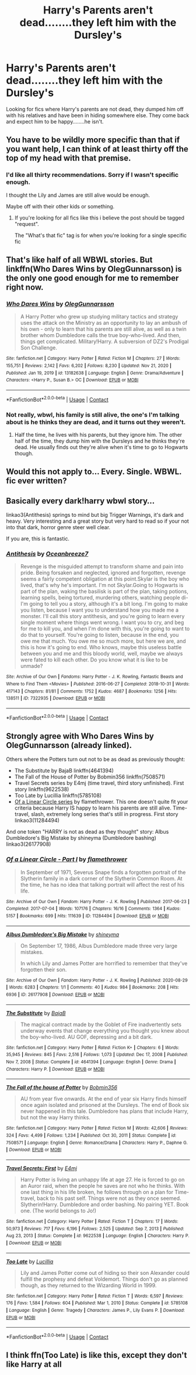 #+TITLE: Harry's Parents aren't dead........they left him with the Dursley's

* Harry's Parents aren't dead........they left him with the Dursley's
:PROPERTIES:
:Author: shadowcub69
:Score: 1
:DateUnix: 1617326787.0
:DateShort: 2021-Apr-02
:FlairText: What's That Fic?
:END:
Looking for fics where Harry's parents are not dead, they dumped him off with his relatives and have been in hiding somewhere else. They come back and expect him to be happy........he isn't.


** You have to be wildly more specific than that if you want help, I can think of at least thirty off the top of my head with that premise.
:PROPERTIES:
:Author: Krogan26
:Score: 6
:DateUnix: 1617328286.0
:DateShort: 2021-Apr-02
:END:

*** I'd like all thirty recommendations. Sorry if I wasn't specific enough.

I thought the Lily and James are still alive would be enough.

Maybe off with their other kids or something.
:PROPERTIES:
:Author: shadowcub69
:Score: 5
:DateUnix: 1617328388.0
:DateShort: 2021-Apr-02
:END:

**** If you're looking for all fics like this i believe the post should be tagged "request".

The "What's that fic" tag is for when you're looking for a single specific fic
:PROPERTIES:
:Author: brockothrow
:Score: 7
:DateUnix: 1617330793.0
:DateShort: 2021-Apr-02
:END:


** That's like half of all WBWL stories. But linkffn(Who Dares Wins by OlegGunnarsson) is the only one good enough for me to remember right now.
:PROPERTIES:
:Author: TheLetterJ0
:Score: 3
:DateUnix: 1617329118.0
:DateShort: 2021-Apr-02
:END:

*** [[https://www.fanfiction.net/s/13182638/1/][*/Who Dares Wins/*]] by [[https://www.fanfiction.net/u/10654210/OlegGunnarsson][/OlegGunnarsson/]]

#+begin_quote
  A Harry Potter who grew up studying military tactics and strategy uses the attack on the Ministry as an opportunity to lay an ambush of his own - only to learn that his parents are still alive, as well as a twin brother whom Dumbledore calls the true boy-who-lived. And then, things get complicated. Military!Harry. A subversion of DZ2's Prodigal Son Challenge.
#+end_quote

^{/Site/:} ^{fanfiction.net} ^{*|*} ^{/Category/:} ^{Harry} ^{Potter} ^{*|*} ^{/Rated/:} ^{Fiction} ^{M} ^{*|*} ^{/Chapters/:} ^{27} ^{*|*} ^{/Words/:} ^{155,751} ^{*|*} ^{/Reviews/:} ^{2,142} ^{*|*} ^{/Favs/:} ^{6,202} ^{*|*} ^{/Follows/:} ^{8,230} ^{*|*} ^{/Updated/:} ^{Nov} ^{21,} ^{2020} ^{*|*} ^{/Published/:} ^{Jan} ^{19,} ^{2019} ^{*|*} ^{/id/:} ^{13182638} ^{*|*} ^{/Language/:} ^{English} ^{*|*} ^{/Genre/:} ^{Drama/Adventure} ^{*|*} ^{/Characters/:} ^{<Harry} ^{P.,} ^{Susan} ^{B.>} ^{OC} ^{*|*} ^{/Download/:} ^{[[http://www.ff2ebook.com/old/ffn-bot/index.php?id=13182638&source=ff&filetype=epub][EPUB]]} ^{or} ^{[[http://www.ff2ebook.com/old/ffn-bot/index.php?id=13182638&source=ff&filetype=mobi][MOBI]]}

--------------

*FanfictionBot*^{2.0.0-beta} | [[https://github.com/FanfictionBot/reddit-ffn-bot/wiki/Usage][Usage]] | [[https://www.reddit.com/message/compose?to=tusing][Contact]]
:PROPERTIES:
:Author: FanfictionBot
:Score: 2
:DateUnix: 1617329144.0
:DateShort: 2021-Apr-02
:END:


*** Not really, wbwl, his family is still alive, the one's I'm talking about is he thinks they are dead, and it turns out they weren't.
:PROPERTIES:
:Author: shadowcub69
:Score: 1
:DateUnix: 1617330609.0
:DateShort: 2021-Apr-02
:END:

**** Half the time, he lives with his parents, but they ignore him. The other half of the time, they dump him with the Dursleys and he thinks they're dead. He usually finds out they're alive when it's time to go to Hogwarts though.
:PROPERTIES:
:Author: TheLetterJ0
:Score: 2
:DateUnix: 1617343515.0
:DateShort: 2021-Apr-02
:END:


** Would this not apply to... Every. Single. WBWL. fic ever written?
:PROPERTIES:
:Author: IceReddit87
:Score: 4
:DateUnix: 1617330511.0
:DateShort: 2021-Apr-02
:END:


** Basically every dark!harry wbwl story...

linkao3(Antithesis) springs to mind but big Trigger Warnings, it's dark and heavy. Very interesting and a great story but very hard to read so if your not into that dark, horror genre steer well clear.

If you are, this is fantastic.
:PROPERTIES:
:Author: WhistlingBanshee
:Score: 3
:DateUnix: 1617329352.0
:DateShort: 2021-Apr-02
:END:

*** [[https://archiveofourown.org/works/7322935][*/Antithesis/*]] by [[https://www.archiveofourown.org/users/Oceanbreeze7/pseuds/Oceanbreeze7][/Oceanbreeze7/]]

#+begin_quote
  Revenge is the misguided attempt to transform shame and pain into pride. Being forsaken and neglected, ignored and forgotten, revenge seems a fairly competent obligation at this point.Skylar is the boy who lived, that's why he's important. I'm not Skylar.Going to Hogwarts is part of the plan, waking the basilisk is part of the plan, taking potions, learning spells, being tortured, murdering others, watching people di-   I'm going to tell you a story, although it's a bit long. I'm going to make you listen, because I want you to understand how you made me a monster. I'll call this story antithesis, and you're going to learn every single moment where things went wrong. I want you to cry, and beg for me to kill you, and when I'm done with this, you're going to want to do that to yourself. You're going to listen, because in the end, you owe me that much. You owe me so much more, but here we are, and this is how it's going to end. Who knows, maybe this useless battle between you and me and this bloody world, well, maybe we always were fated to kill each other. Do you know what it is like to be unmade?
#+end_quote

^{/Site/:} ^{Archive} ^{of} ^{Our} ^{Own} ^{*|*} ^{/Fandoms/:} ^{Harry} ^{Potter} ^{-} ^{J.} ^{K.} ^{Rowling,} ^{Fantastic} ^{Beasts} ^{and} ^{Where} ^{to} ^{Find} ^{Them} ^{<Movies>} ^{*|*} ^{/Published/:} ^{2016-06-27} ^{*|*} ^{/Completed/:} ^{2018-10-31} ^{*|*} ^{/Words/:} ^{417143} ^{*|*} ^{/Chapters/:} ^{81/81} ^{*|*} ^{/Comments/:} ^{1752} ^{*|*} ^{/Kudos/:} ^{4687} ^{*|*} ^{/Bookmarks/:} ^{1256} ^{*|*} ^{/Hits/:} ^{138511} ^{*|*} ^{/ID/:} ^{7322935} ^{*|*} ^{/Download/:} ^{[[https://archiveofourown.org/downloads/7322935/Antithesis.epub?updated_at=1605664033][EPUB]]} ^{or} ^{[[https://archiveofourown.org/downloads/7322935/Antithesis.mobi?updated_at=1605664033][MOBI]]}

--------------

*FanfictionBot*^{2.0.0-beta} | [[https://github.com/FanfictionBot/reddit-ffn-bot/wiki/Usage][Usage]] | [[https://www.reddit.com/message/compose?to=tusing][Contact]]
:PROPERTIES:
:Author: FanfictionBot
:Score: 1
:DateUnix: 1617329379.0
:DateShort: 2021-Apr-02
:END:


** Strongly agree with Who Dares Wins by OlegGunnarsson (already linked).

Others where the Potters turn out not to be as dead as previously thought:

- The Substitute by BajaB linkffn(4641394)
- The Fall of the House of Potter by Bobmin356 linkffn(7508571)
- Travel Secrets series by E4mj (time travel, third story unfinished). First story linkffn(9622538)
- Too Late by Lucillia linkffn(5785108)
- [[http://archiveofourown.org/series/755028][Of a Linear Circle series]] by flamethrower. This one doesn't quite fit your criteria because Harry IS happy to learn his parents are still alive. Time-travel, slash, extremely long series that's still in progress. First story linkao3(11284494)

And one token "HARRY is not as dead as they thought" story: Albus Dumbledore's Big Mistake by shineyma (Dumbledore bashing) linkao3(26177908)
:PROPERTIES:
:Author: JennaSayquah
:Score: 1
:DateUnix: 1617341070.0
:DateShort: 2021-Apr-02
:END:

*** [[https://archiveofourown.org/works/11284494][*/Of a Linear Circle - Part I/*]] by [[https://www.archiveofourown.org/users/flamethrower/pseuds/flamethrower][/flamethrower/]]

#+begin_quote
  In September of 1971, Severus Snape finds a forgotten portrait of the Slytherin family in a dark corner of the Slytherin Common Room. At the time, he has no idea that talking portrait will affect the rest of his life.
#+end_quote

^{/Site/:} ^{Archive} ^{of} ^{Our} ^{Own} ^{*|*} ^{/Fandom/:} ^{Harry} ^{Potter} ^{-} ^{J.} ^{K.} ^{Rowling} ^{*|*} ^{/Published/:} ^{2017-06-23} ^{*|*} ^{/Completed/:} ^{2017-07-04} ^{*|*} ^{/Words/:} ^{107176} ^{*|*} ^{/Chapters/:} ^{16/16} ^{*|*} ^{/Comments/:} ^{1364} ^{*|*} ^{/Kudos/:} ^{5157} ^{*|*} ^{/Bookmarks/:} ^{699} ^{*|*} ^{/Hits/:} ^{111639} ^{*|*} ^{/ID/:} ^{11284494} ^{*|*} ^{/Download/:} ^{[[https://archiveofourown.org/downloads/11284494/Of%20a%20Linear%20Circle%20-.epub?updated_at=1615173854][EPUB]]} ^{or} ^{[[https://archiveofourown.org/downloads/11284494/Of%20a%20Linear%20Circle%20-.mobi?updated_at=1615173854][MOBI]]}

--------------

[[https://archiveofourown.org/works/26177908][*/Albus Dumbledore's Big Mistake/*]] by [[https://www.archiveofourown.org/users/shineyma/pseuds/shineyma][/shineyma/]]

#+begin_quote
  On September 17, 1986, Albus Dumbledore made three very large mistakes.

  In which Lily and James Potter are horrified to remember that they've forgotten their son.
#+end_quote

^{/Site/:} ^{Archive} ^{of} ^{Our} ^{Own} ^{*|*} ^{/Fandom/:} ^{Harry} ^{Potter} ^{-} ^{J.} ^{K.} ^{Rowling} ^{*|*} ^{/Published/:} ^{2020-08-29} ^{*|*} ^{/Words/:} ^{6283} ^{*|*} ^{/Chapters/:} ^{1/1} ^{*|*} ^{/Comments/:} ^{40} ^{*|*} ^{/Kudos/:} ^{984} ^{*|*} ^{/Bookmarks/:} ^{208} ^{*|*} ^{/Hits/:} ^{6936} ^{*|*} ^{/ID/:} ^{26177908} ^{*|*} ^{/Download/:} ^{[[https://archiveofourown.org/downloads/26177908/Albus%20Dumbledores%20Big.epub?updated_at=1603033752][EPUB]]} ^{or} ^{[[https://archiveofourown.org/downloads/26177908/Albus%20Dumbledores%20Big.mobi?updated_at=1603033752][MOBI]]}

--------------

[[https://www.fanfiction.net/s/4641394/1/][*/The Substitute/*]] by [[https://www.fanfiction.net/u/943028/BajaB][/BajaB/]]

#+begin_quote
  The magical contract made by the Goblet of Fire inadvertently sets underway events that change everything you thought you knew about the boy-who-lived. AU GOF, depressing and a bit dark.
#+end_quote

^{/Site/:} ^{fanfiction.net} ^{*|*} ^{/Category/:} ^{Harry} ^{Potter} ^{*|*} ^{/Rated/:} ^{Fiction} ^{K+} ^{*|*} ^{/Chapters/:} ^{6} ^{*|*} ^{/Words/:} ^{35,945} ^{*|*} ^{/Reviews/:} ^{845} ^{*|*} ^{/Favs/:} ^{2,516} ^{*|*} ^{/Follows/:} ^{1,073} ^{*|*} ^{/Updated/:} ^{Dec} ^{17,} ^{2008} ^{*|*} ^{/Published/:} ^{Nov} ^{7,} ^{2008} ^{*|*} ^{/Status/:} ^{Complete} ^{*|*} ^{/id/:} ^{4641394} ^{*|*} ^{/Language/:} ^{English} ^{*|*} ^{/Genre/:} ^{Drama} ^{*|*} ^{/Characters/:} ^{Harry} ^{P.} ^{*|*} ^{/Download/:} ^{[[http://www.ff2ebook.com/old/ffn-bot/index.php?id=4641394&source=ff&filetype=epub][EPUB]]} ^{or} ^{[[http://www.ff2ebook.com/old/ffn-bot/index.php?id=4641394&source=ff&filetype=mobi][MOBI]]}

--------------

[[https://www.fanfiction.net/s/7508571/1/][*/The Fall of the house of Potter/*]] by [[https://www.fanfiction.net/u/777540/Bobmin356][/Bobmin356/]]

#+begin_quote
  AU from year five onwards. At the end of year six Harry finds himself once again isolated and prisoned at the Dursleys. The end of Book six never happened in this tale. Dumbledore has plans that include Harry, but not the way Harry thinks.
#+end_quote

^{/Site/:} ^{fanfiction.net} ^{*|*} ^{/Category/:} ^{Harry} ^{Potter} ^{*|*} ^{/Rated/:} ^{Fiction} ^{M} ^{*|*} ^{/Words/:} ^{42,606} ^{*|*} ^{/Reviews/:} ^{324} ^{*|*} ^{/Favs/:} ^{4,499} ^{*|*} ^{/Follows/:} ^{1,234} ^{*|*} ^{/Published/:} ^{Oct} ^{30,} ^{2011} ^{*|*} ^{/Status/:} ^{Complete} ^{*|*} ^{/id/:} ^{7508571} ^{*|*} ^{/Language/:} ^{English} ^{*|*} ^{/Genre/:} ^{Romance/Drama} ^{*|*} ^{/Characters/:} ^{Harry} ^{P.,} ^{Daphne} ^{G.} ^{*|*} ^{/Download/:} ^{[[http://www.ff2ebook.com/old/ffn-bot/index.php?id=7508571&source=ff&filetype=epub][EPUB]]} ^{or} ^{[[http://www.ff2ebook.com/old/ffn-bot/index.php?id=7508571&source=ff&filetype=mobi][MOBI]]}

--------------

[[https://www.fanfiction.net/s/9622538/1/][*/Travel Secrets: First/*]] by [[https://www.fanfiction.net/u/4349156/E4mj][/E4mj/]]

#+begin_quote
  Harry Potter is living an unhappy life at age 27. He is forced to go on an Auror raid, when the people he saves are not who he thinks. With one last thing in his life broken, he follows through on a plan for Time-travel, back to his past self. Things were not as they once seemed. Slytherin!Harry. Dumbledore and order bashing. No pairing YET. Book one. (The world belongs to Jo!)
#+end_quote

^{/Site/:} ^{fanfiction.net} ^{*|*} ^{/Category/:} ^{Harry} ^{Potter} ^{*|*} ^{/Rated/:} ^{Fiction} ^{T} ^{*|*} ^{/Chapters/:} ^{17} ^{*|*} ^{/Words/:} ^{50,973} ^{*|*} ^{/Reviews/:} ^{717} ^{*|*} ^{/Favs/:} ^{6,196} ^{*|*} ^{/Follows/:} ^{2,525} ^{*|*} ^{/Updated/:} ^{Sep} ^{7,} ^{2013} ^{*|*} ^{/Published/:} ^{Aug} ^{23,} ^{2013} ^{*|*} ^{/Status/:} ^{Complete} ^{*|*} ^{/id/:} ^{9622538} ^{*|*} ^{/Language/:} ^{English} ^{*|*} ^{/Characters/:} ^{Harry} ^{P.} ^{*|*} ^{/Download/:} ^{[[http://www.ff2ebook.com/old/ffn-bot/index.php?id=9622538&source=ff&filetype=epub][EPUB]]} ^{or} ^{[[http://www.ff2ebook.com/old/ffn-bot/index.php?id=9622538&source=ff&filetype=mobi][MOBI]]}

--------------

[[https://www.fanfiction.net/s/5785108/1/][*/Too Late/*]] by [[https://www.fanfiction.net/u/579283/Lucillia][/Lucillia/]]

#+begin_quote
  Lily and James Potter come out of hiding so their son Alexander could fulfill the prophesy and defeat Voldemort. Things don't go as planned though, as they returned to the Wizarding World in 1999.
#+end_quote

^{/Site/:} ^{fanfiction.net} ^{*|*} ^{/Category/:} ^{Harry} ^{Potter} ^{*|*} ^{/Rated/:} ^{Fiction} ^{T} ^{*|*} ^{/Words/:} ^{6,597} ^{*|*} ^{/Reviews/:} ^{176} ^{*|*} ^{/Favs/:} ^{1,584} ^{*|*} ^{/Follows/:} ^{604} ^{*|*} ^{/Published/:} ^{Mar} ^{1,} ^{2010} ^{*|*} ^{/Status/:} ^{Complete} ^{*|*} ^{/id/:} ^{5785108} ^{*|*} ^{/Language/:} ^{English} ^{*|*} ^{/Genre/:} ^{Tragedy} ^{*|*} ^{/Characters/:} ^{James} ^{P.,} ^{Lily} ^{Evans} ^{P.} ^{*|*} ^{/Download/:} ^{[[http://www.ff2ebook.com/old/ffn-bot/index.php?id=5785108&source=ff&filetype=epub][EPUB]]} ^{or} ^{[[http://www.ff2ebook.com/old/ffn-bot/index.php?id=5785108&source=ff&filetype=mobi][MOBI]]}

--------------

*FanfictionBot*^{2.0.0-beta} | [[https://github.com/FanfictionBot/reddit-ffn-bot/wiki/Usage][Usage]] | [[https://www.reddit.com/message/compose?to=tusing][Contact]]
:PROPERTIES:
:Author: FanfictionBot
:Score: 1
:DateUnix: 1617341107.0
:DateShort: 2021-Apr-02
:END:


** I think ffn(Too Late) is like this, except they don't like Harry at all
:PROPERTIES:
:Author: DesiDarkLord16
:Score: 1
:DateUnix: 1617341391.0
:DateShort: 2021-Apr-02
:END:
